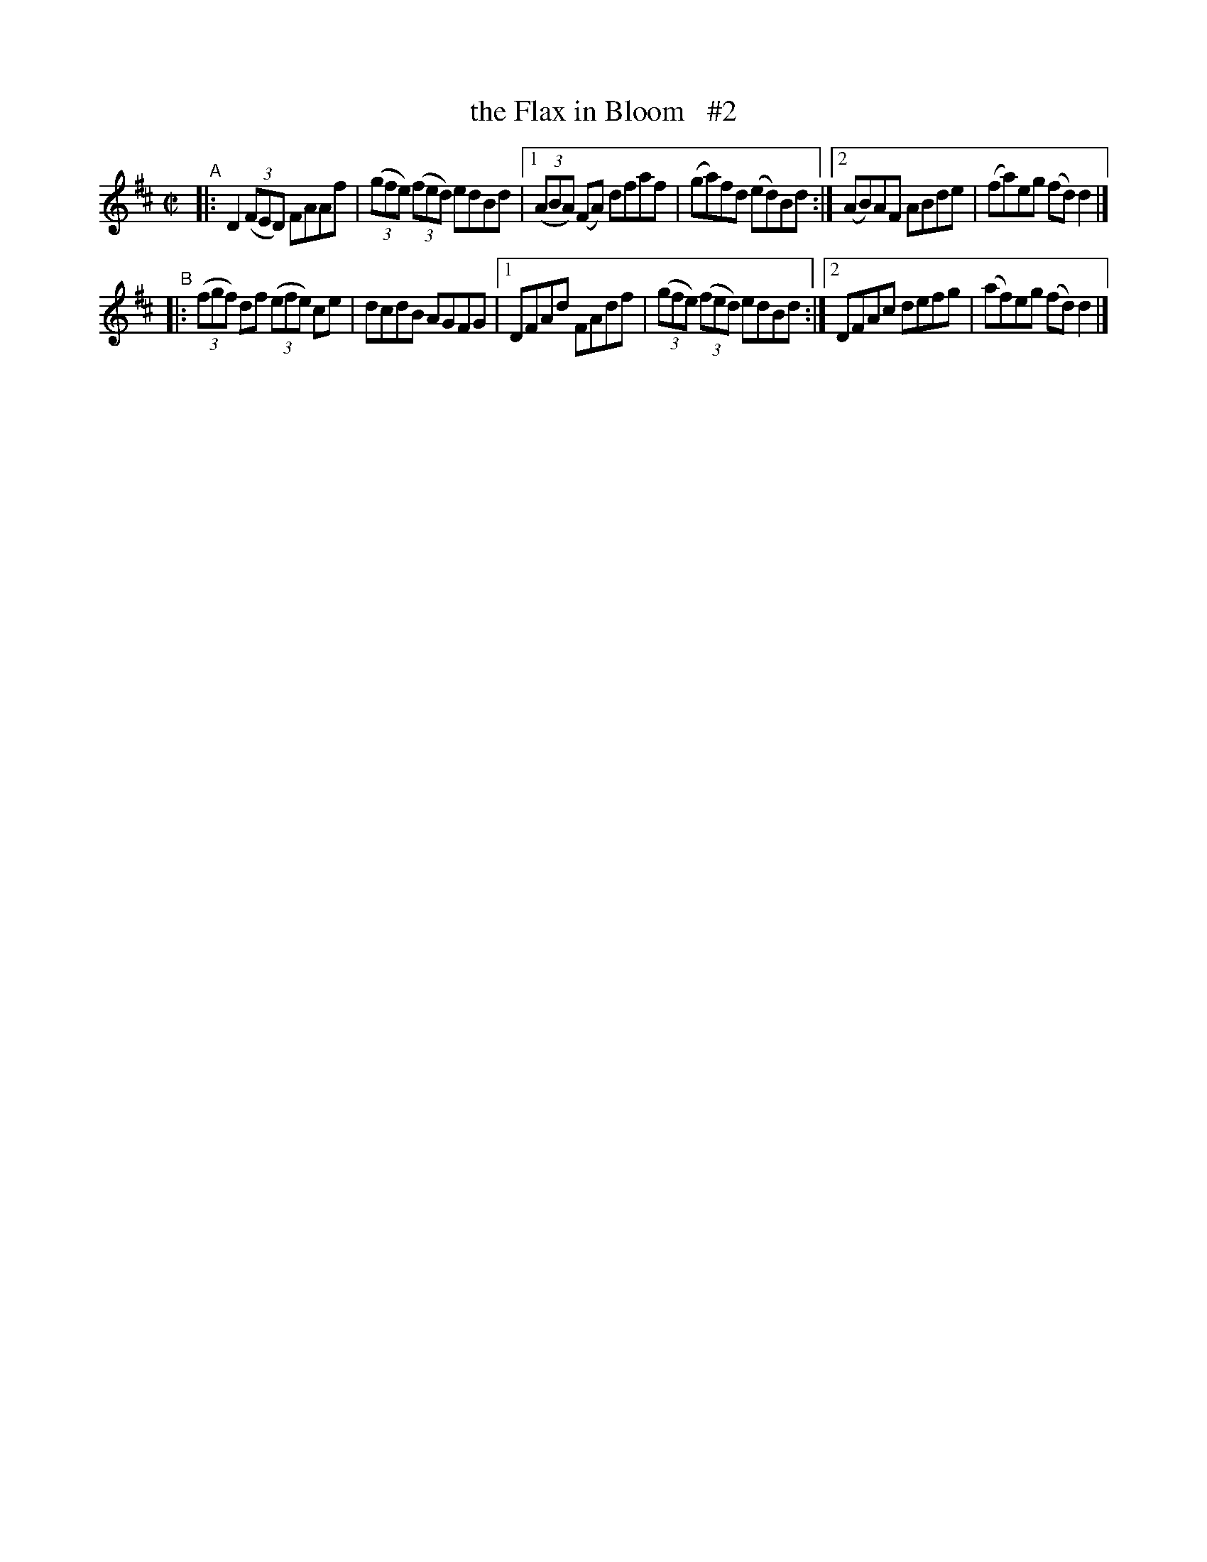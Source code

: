 X: 633
T: the Flax in Bloom   #2
R: reel
%S: s:4 b:16(4+4+4+4)
B: Francis O'Neill: "The Dance Music of Ireland" (1907) #633
Z: Frank Nordberg - http://www.musicaviva.com
F: http://www.musicaviva.com/abc/tunes/ireland/oneill-1001/0633/oneill-1001-0633-1.abc
M: C|
L: 1/8
K: D
"^A"\
|: D2 (3(FED) FAAf | (3(gfe) (3(fed) edBd |\
[1 (3(ABA) (FA) dfaf | (ga)fd (ed)Bd :|\
[2 (AB)AF ABde | (fa)eg (fd)d2 |]
"^B"\
|: (3(fgf) df (3(efe) ce | dcdB AGFG |\
[1 DFAd FAdf | (3(gfe) (3(fed) edBd :|\
[2 DFAc defg | (af)eg (fd)d2 |]
